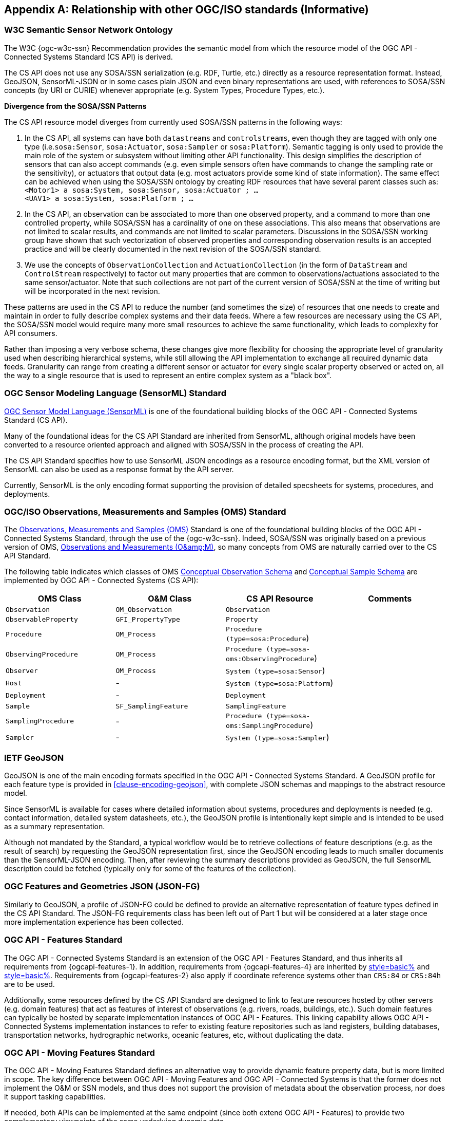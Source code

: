 [appendix,obligation=informative]
== Relationship with other OGC/ISO standards (Informative)


=== W3C Semantic Sensor Network Ontology

The W3C {ogc-w3c-ssn} Recommendation provides the semantic model from which the resource model of the OGC API - Connected Systems Standard (CS API) is derived.

The CS API does not use any SOSA/SSN serialization (e.g. RDF, Turtle, etc.) directly as a resource representation format. Instead, GeoJSON, SensorML-JSON or in some cases plain JSON and even binary representations are used, with references to SOSA/SSN concepts (by URI or CURIE) whenever appropriate (e.g. System Types, Procedure Types, etc.).

**Divergence from the SOSA/SSN Patterns**

The CS API resource model diverges from currently used SOSA/SSN patterns in the following ways:

1. In the CS API, all systems can have both `datastreams` and `controlstreams`, even though they are tagged with only one type (i.e.`sosa:Sensor`, `sosa:Actuator`, `sosa:Sampler` or `sosa:Platform`). Semantic tagging is only used to provide the main role of the system or subsystem without limiting other API functionality. This design simplifies the description of sensors that can also accept commands (e.g. even simple sensors often have commands to change the sampling rate or the sensitivity), or actuators that output data (e.g. most actuators provide some kind of state information). The same effect can be achieved when using the SOSA/SSN ontology by creating RDF resources that have several parent classes such as: +
`<Motor1> a sosa:System, sosa:Sensor, sosa:Actuator ; ...` +
`<UAV1> a sosa:System, sosa:Platform ; ...`

2. In the CS API, an observation can be associated to more than one observed property, and a command to more than one controlled property, while SOSA/SSN has a cardinality of one on these associations. This also means that observations are not limited to scalar results, and commands are not limited to scalar parameters. Discussions in the SOSA/SSN working group have shown that such vectorization of observed properties and corresponding observation results is an accepted practice and will be clearly documented in the next revision of the SOSA/SSN standard.

3. We use the concepts of `ObservationCollection` and `ActuationCollection` (in the form of `DataStream` and `ControlStream` respectively) to factor out many properties that are common to observations/actuations associated to the same sensor/actuator. Note that such collections are not part of the current version of SOSA/SSN at the time of writing but will be incorporated in the next revision.

These patterns are used in the CS API to reduce the number (and sometimes the size) of resources that one needs to create and maintain in order to fully describe complex systems and their data feeds. Where a few resources are necessary using the CS API, the SOSA/SSN model would require many more small resources to achieve the same functionality, which leads to complexity for API consumers.

Rather than imposing a very verbose schema, these changes give more flexibility for choosing the appropriate level of granularity used when describing hierarchical systems, while still allowing the API implementation to exchange all required dynamic data feeds. Granularity can range from creating a different sensor or actuator for every single scalar property observed or acted on, all the way to a single resource that is used to represent an entire complex system as a "black box".



=== OGC Sensor Modeling Language (SensorML) Standard

<<OGC-SML,OGC Sensor Model Language (SensorML)>> is one of the foundational building blocks of the OGC API - Connected Systems Standard (CS API).

Many of the foundational ideas for the CS API Standard are inherited from SensorML, although original models have been converted to a resource oriented approach and aligned with SOSA/SSN in the process of creating the API.

The CS API Standard specifies how to use SensorML JSON encodings as a resource encoding format, but the XML version of SensorML can also be used as a response format by the API server.

Currently, SensorML is the only encoding format supporting the provision of detailed specsheets for systems, procedures, and deployments.



=== OGC/ISO Observations, Measurements and Samples (OMS) Standard

The <<OGC-OMS,Observations, Measurements and Samples (OMS)>> Standard is one of the foundational building blocks of the OGC API - Connected Systems Standard, through the use of the {ogc-w3c-ssn}. Indeed, SOSA/SSN was originally based on a previous version of OMS, <<OGC-OM,Observations and Measurements (O\&amp;M)>>, so many concepts from OMS are naturally carried over to the CS API Standard.

The following table indicates which classes of OMS https://docs.ogc.org/as/20-082r4/20-082r4.html#_conceptual_observation_schema[Conceptual Observation Schema] and https://docs.ogc.org/as/20-082r4/20-082r4.html#_conceptual_sample_schema[Conceptual Sample Schema] are implemented by OGC API - Connected Systems (CS API):

[%unnumbered,#oms-concept-mappings,reftext='{table-caption} {counter:table-num}']
[width="100%",options="header"]
|====
| *OMS Class*           | *O&M Class*           | *CS API Resource*                              | *Comments*
| `Observation`         | `OM_Observation`      | `Observation`                                  | 
| `ObservableProperty`  | `GFI_PropertyType`    | `Property`                                     | 
| `Procedure`           | `OM_Process`          | `Procedure (type=sosa:Procedure`)              |
| `ObservingProcedure`  | `OM_Process`          | `Procedure (type=sosa-oms:ObservingProcedure`) |
| `Observer`            | `OM_Process`          | `System (type=sosa:Sensor`)                    | 
| `Host`                | -                     | `System (type=sosa:Platform`)                  | 
| `Deployment`          | -                     | `Deployment`                                   | 
| `Sample`              | `SF_SamplingFeature`  | `SamplingFeature`                              | 
| `SamplingProcedure`   | -                     | `Procedure (type=sosa-oms:SamplingProcedure`)  |
| `Sampler`             | -                     | `System (type=sosa:Sampler`)                   |
|====



=== IETF GeoJSON

GeoJSON is one of the main encoding formats specified in the OGC API - Connected Systems Standard. A GeoJSON profile for each feature type is provided in <<clause-encoding-geojson>>, with complete JSON schemas and mappings to the abstract resource model.

Since SensorML is available for cases where detailed information about systems, procedures and deployments is needed (e.g. contact information, detailed system datasheets, etc.), the GeoJSON profile is intentionally kept simple and is intended to be used as a summary representation.

Although not mandated by the Standard, a typical workflow would be to retrieve collections of feature descriptions (e.g. as the result of search) by requesting the GeoJSON representation first, since the GeoJSON encoding leads to much smaller documents than the SensorML-JSON encoding. Then, after reviewing the summary descriptions provided as GeoJSON, the full SensorML description could be fetched (typically only for some of the features of the collection).



=== OGC Features and Geometries JSON (JSON-FG)

Similarly to GeoJSON, a profile of JSON-FG could be defined to provide an alternative representation of feature types defined in the CS API Standard. The JSON-FG requirements class has been left out of Part 1 but will be considered at a later stage once more implementation experience has been collected.



=== OGC API - Features Standard

The OGC API - Connected Systems Standard is an extension of the OGC API - Features Standard, and thus inherits all requirements from {ogcapi-features-1}. In addition, requirements from {ogcapi-features-4} are inherited by <<clause-resource-crd,style=basic%>> and <<clause-resource-update,style=basic%>>. Requirements from {ogcapi-features-2} also apply if coordinate reference systems other than `CRS:84` or `CRS:84h` are to be used.

Additionally, some resources defined by the CS API Standard are designed to link to feature resources hosted by other servers (e.g. domain features) that act as features of interest of observations (e.g. rivers, roads, buildings, etc.). Such domain features can typically be hosted by separate implementation instances of OGC API - Features. This linking capability allows OGC API - Connected Systems implementation instances to refer to existing feature repositories such as land registers, building databases, transportation networks, hydrographic networks, oceanic features, etc, without duplicating the data.



=== OGC API - Moving Features Standard

The OGC API - Moving Features Standard defines an alternative way to provide dynamic feature property data, but is more limited in scope. The key difference between OGC API - Moving Features and OGC API - Connected Systems is that the former does not implement the O&M or SSN models, and thus does not support the provision of metadata about the observation process, nor does it support tasking capabilities. 

If needed, both APIs can be implemented at the same endpoint (since both extend OGC API - Features) to provide two complementary viewpoints of the same underlying dynamic data.



=== OGC API - Environmental Data Retrieval (EDR) Standard

The <<OGCAPI-EDR,OGC API - Environmental Data Retrieval (EDR)>> Standard can also be used to retrieve observation data. EDR is especially suited for extracting data from large multi-dimensional coverages and can be used jointly with the OGC API - Connected Systems Standard.

Weblinks can be used to associate resources exposed by OGC API - EDR and OGC API - Connected Systems (CS API). Such links can be used to implement the following client functionality:

- An EDR API client can retrieve more information about the observing system that produced the data (i.e. the data in an EDR collection or instance) from the CS API.

- Conversely, a Connected Systems API client can be redirected to an EDR accessible collection or instance in order to benefit from the advanced query operators defined in the EDR Standard (e.g. radius, cube, trajectory, corridor, etc.), and thus extract data from large coverage results more efficiently.

To this effect, the following weblinks can be added to OGC API - EDR resources to refer to OGC API - Connected Systems (CS API) resources:

[%unnumbered,#edr-to-csapi-links,reftext='{table-caption} {counter:table-num}']
[width="100%",options="header"]
|====
| *EDR Resource*            | *Target CS API Resources*  | *Comments*
| `Collection Metadata`     | `System` +
                              `Deployment` +
                              `DataStream` |
| `Instance Metadata`       | `System` +
                              `Deployment` +
                              `DataStream` |
|====

And the following weblinks can be added to OGC API - Connected Systems resources to refer to OGC API - EDR resources:

[%unnumbered,#csapi-to-edr-links,reftext='{table-caption} {counter:table-num}']
[width="100%",options="header"]
|====
| *CS API Resource*        | *Target EDR Resources*      | *Comments*
| `System`                 | `Collection` +
                              `Instance`    | 
| `DataStream`             | `Collection` +
                             `Instance`    | 
|====



=== OGC SensorThings API Standard

The <<OGC-STA-1,SensorThings API (STA)>> is another OGC Standard designed to provide access to sensor observations and tasking through a REST API.

Although the two API Standards are in some ways similar, the SensorThings API was designed to solve IoT use cases and does not address the need of all sensor systems. OGC API - Connected Systems takes a more generic approach to the problem by extending OGC API - Features and using SOSA/SSN and SensorML as the main conceptual and implementation models behind the API.

The following table compares the design choices made in OGC API - Connected Systems and SensorThings API:

[%unnumbered,#design-comparison,reftext='{table-caption} {counter:table-num}']
[width="100%",options="header"]
|====
| *Design Choice*                 | *Connected Systems*                                        | *SensorThings*
| API Platform                    | Extension of OGC API Common and OGC - API Features.        | OData Version 4.0
| Query Language                  | Query string arguments, decoupled from resource encoding.  | Generic query language inherited from OData.
| Resource Model                  | Based on SOSA/SSN/OMS and SensorML.                        | Simplified and adapted from O&M.
| Supported Observation Types     | Scalar, vector, N-D coverage, video.                       | Scalar and simple records only.
| Multiple Format Support         | Yes, including non-JSON such as https://protobuf.dev/[Protocol Buffers]
                                    or other binary formats.                                   | OData compatible JSON only.
|====

The next table shows a comparison of SensorThings and OGC API - Connected Systems (CS API) resources:

[%unnumbered,#sta-mappings,reftext='{table-caption} {counter:table-num}']
[width="100%",options="header"]
|====
| *STA Resource*         | *CS API Resource*    | *Comments*
| `Thing`                | `System`             | type = `sosa:Platform`
| `Location`             | `Observation`        | Location is implemented as a specific kind of observation whose result is a location vector.
| `HistoricalLocation`   | `DataStream`         | Historical locations are implemented as a DataStream containing location observations (see above).
| `Datastream`           | `DataStream`         | 
| `Sensor`               | `System`             | type = `sosa:Sensor`
| `ObservedProperty`     | `Property`           | 
| `Observation`          | `Observation`        | 
| `FeatureOfInterest`    | `SamplingFeature`    | The sampling feature is a proxy to any other feature resource.
| `Actuator`             | `System`             | type = `sosa:Actuator`
| `TaskingCapability`    | `CommandStream`      | 
| `Task`                 | `Command`            | 
| -                      | `Procedure`          | 
| -                      | `Deployment`         | 
|====

If needed, the following weblinks can be added to OGC API - Connected Systems resources to refer to SensorThings API resources:

[%unnumbered,#csapi-to-sta-links,reftext='{table-caption} {counter:table-num}']
[width="100%",options="header"]
|====
| *CS API Resource*        | *Target STA Resources*    | *Comments*
| `System`                 | `Thing` +
                             `Sensor` + 
                             `Actuator` +              | 
| `DataStream`             | `Datastream`              | 
| `ControlStream`          | `TaskingCapability`       | 
|====



=== Coverages

Observation results are sometimes coverages (e.g. satellite imagery, weather forecast, etc.). In the case of large coverages, providing access to the observation result is better handled by APIs that allow subsetting the coverage along its various dimensions.

Instead of duplicating existing functionality, OGC API - Connected Systems supports linking to coverage datasets hosted by other API implementations or web services when appropriate, instead of including the coverage result data inline in the observation.

In particular, links to implementation instances of the following OGC services and APIs are possible:

- OGC API - Coverages
- OGC API - Maps
- OGC API - EDR
- OGC Web Coverage Service
- OGC Web Map Service

The exact mechanism for linking Connected Systems resources and Coverage datasets is implemented will be specified in a future OGC Best Practice document.



=== 3D Features

The following OGC Standards can be used to represent and/or transfer complex 3D content and/or scenes:

- OGC CityGML Standard
- OGC CityJSON Community Standard
- OGC 3D Tiles Community Standard
- OGC Indexed 3d Scene Layer (I3S) Community Standard
- OGC API - 3D GeoVolumes (Draft)

Such 3D scenes contain feature objects (i.e. features of interest) that can be the target of observations or commands (e.g. a building feature in the 3D model of a city, a mechanical part in the 3D model of an engine, etc.).

These features of interest can be referenced by OGC API - Connected Systems resources, enabling clients to associate the observations to the exact object in the 3D scene (e.g. the user could click an object in the scene and be presented with a chart or a list of dynamic data stream about this object). The reverse link going from the 3D model to the Connected Systems datastream is also desirable.

The exact mechanism for linking Connected Systems resources and 3D objects is implemented will be specified in a future OGC Best Practice document.



=== OGC Sensor Observation Service (SOS) Standard

The functionality provided by a conformant implementation of the OGC SOS Standard (web service) is fully supported by Parts 1 and 2 of the OGC API - Connected Systems Standard. The following table lists the mappings between SOS service operations and corresponding OGC API - Connected Systems (CS API) resources:

[%unnumbered,#sos-mappings,reftext='{table-caption} {counter:table-num}']
[width="100%",options="header"]
|====
| *SOS Operation*           | *CS API Resource*  | *API Verb*      |   *Comments*
| `GetCapabilities`         | Landing Page       | GET             |
| `DescribeSensor`          | `System`           | GET             | GET on collection using the UID filter.
| `InsertSensor`            | `System`           | POST            |
| `DeleteSensor`            | `System`           | DELETE          |
| `GetObservation`          | `Observation`      | GET             | GET on collection.
| `GetObservationById`      | `Observation`      | GET             | GET on resource ID.
| `InsertObservation`       | `Observation`      | POST            | + POST on SamplingFeature to add embedded features of interest.
| `GetResult`               | `Observation`      | GET             | must use SWE Common format.
| `InsertResult`            | `Observation`      | POST            | must use SWE Common format.
| `GetResultTemplate`       | `DataStreamSchema` | GET             | Retrieve the DataStream schema.
| `InsertResultTemplate`    | `DataStream`       | POST            | Create a DataStream with its schema.
| `GetFeatureOfInterest`    | `SamplingFeature`  | GET             |
|====



=== OGC Sensor Planning Service (SPS) Standard

The functionality provided by a conformant implementation of the SPS Standard (web service) is fully supported by Parts 1 and 2 of the OGC API - Connected Systems Standard. The following table lists the mappings between SPS service operations and corresponding OGC API - Connected Systems (CS API) resources:

[%unnumbered,#sos-mappings,reftext='{table-caption} {counter:table-num}']
[width="100%",options="header"]
|====
| *SPS Operation*           | *CS API Resource*  | *API Verb*      |   *Comments*
| `GetCapabilities`         | Landing Page       | GET             |
| `DescribeSensor`          | `System`           | GET             | GET on collection using the UID filter.
| `DescribeTasking`         | `ControlStream`    | GET             | Retrieve the ControlStream schema.
| `Submit`                  | `Command`          | POST            | 
| `Update`                  | `Command`          | PUT or PATCH    | 
| `Cancel`                  | `Command`          | DELETE          | 
| `GetStatus`               | `CommandStatus`    | GET             | 
| `GetTask`                 | `Command`          | GET             | 
| `DescribeResultAccess`    | `CommandResult`    | GET             | 
| `GetFeasibilty`           | `Command`          | POST            | Feasibility workflow implemented as a linked CommandStream. Feasibilty result provided as CommandResult.
| `Reserve`                 | `Command`          | POST            | Reservation/confirmation workflow implemented as a linked CommandStream.
| `Confirm`                 | `Command`          | POST            | Reservation/confirmation workflow implemented as a linked CommandStream.
|====